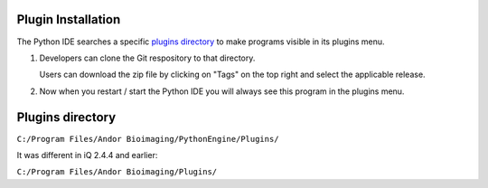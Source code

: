 Plugin Installation
===================

The Python IDE searches a specific `plugins directory`_ to make programs visible in its 
plugins menu.

#. Developers can clone the Git respository to that directory.

   Users can download the zip file by clicking on "Tags" on the top right and 
   select the applicable release.

#. Now when you restart / start the Python IDE you will always see this 
   program in the plugins menu.

Plugins directory
=================
``C:/Program Files/Andor Bioimaging/PythonEngine/Plugins/``

It was different in iQ 2.4.4 and earlier:

``C:/Program Files/Andor Bioimaging/Plugins/``